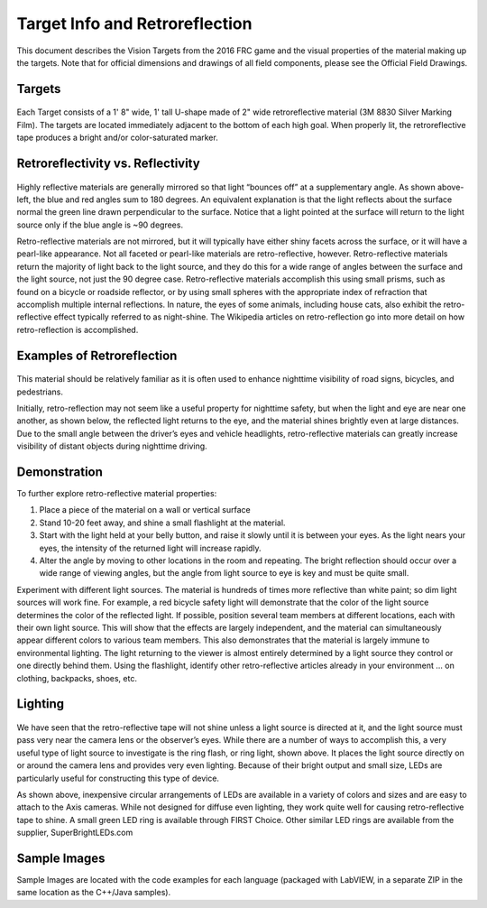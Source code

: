 Target Info and Retroreflection
===============================
This document describes the Vision Targets from the 2016 FRC game  and the visual properties of the material making up the
targets. Note that for official dimensions and drawings of all field components, please see the Official Field Drawings.

Targets
-------
.. figure:: images/target-info-and-retroreflection/targets.png

Each Target consists of a 1' 8" wide, 1' tall U-shape made of 2" wide retroreflective material (3M 8830 Silver Marking Film).
The targets are located immediately adjacent to the bottom of each high goal. When properly lit, the retroreflective tape
produces a bright and/or color-saturated marker.

Retroreflectivity vs. Reflectivity
----------------------------------
.. figure:: images/target-info-and-retroreflection/retroreflectivity-vs-reflectivity.png

Highly reflective materials are generally mirrored so that light “bounces off” at a supplementary angle. As shown above-left,
the blue and red angles sum to 180 degrees. An equivalent explanation is that the light reflects about the surface normal
the green line drawn perpendicular to the surface. Notice that a light pointed at the surface will return to the light source
only if the blue angle is ~90 degrees.

Retro-reflective materials are not mirrored, but it will typically have either shiny facets across the surface, or it will
have a pearl-like appearance. Not all faceted or pearl-like materials are retro-reflective, however. Retro-reflective
materials return the majority of light back to the light source, and they do this for a wide range of angles between the
surface and the light source, not just the 90 degree case. Retro-reflective materials accomplish this using small prisms,
such as found on a bicycle or roadside reflector, or by using small spheres with the appropriate index of refraction that
accomplish multiple internal reflections. In nature, the eyes of some animals, including house cats, also exhibit the
retro-reflective effect typically referred to as night-shine. The Wikipedia articles on retro-reflection go into more detail
on how retro-reflection is accomplished.

Examples of Retroreflection
---------------------------
.. figure:: images/target-info-and-retroreflection/examples-of-retroreflection.png

This material should be relatively familiar as it is often used to enhance nighttime visibility of road signs, bicycles,
and pedestrians.

Initially, retro-reflection may not seem like a useful property for nighttime safety, but when the light and eye are near
one another, as shown below, the reflected light returns to the eye, and the material shines brightly even at large
distances. Due to the small angle between the driver’s eyes and vehicle headlights, retro-reflective materials can greatly
increase visibility of distant objects during nighttime driving.

Demonstration
-------------
To further explore retro-reflective material properties:

1.  Place a piece of the material on a wall or vertical surface
2.  Stand 10-20 feet away, and shine a small flashlight at the material.
3.  Start with the light held at your belly button, and raise it slowly until it is between your eyes. As the light nears
    your eyes, the intensity of the returned light will increase rapidly.
4.  Alter the angle by moving to other locations in the room and repeating. The bright reflection should occur over a wide
    range of viewing angles, but the angle from light source to eye is key and must be quite small.

Experiment with different light sources. The material is hundreds of times more reflective than white paint; so dim light
sources will work fine. For example, a red bicycle safety light will demonstrate that the color of the light source
determines the color of the reflected light. If possible, position several team members at different locations, each with
their own light source. This will show that the effects are largely independent, and the material can simultaneously appear
different colors to various team members. This also demonstrates that the material is largely immune to environmental
lighting. The light returning to the viewer is almost entirely determined by a light source they control or one directly
behind them. Using the flashlight, identify other retro-reflective articles already in your environment … on clothing,
backpacks, shoes, etc.

Lighting
--------
.. figure:: images/target-info-and-retroreflection/lighting.jpg

We have seen that the retro-reflective tape will not shine unless a light source is directed at it, and the light source
must pass very near the camera lens or the observer’s eyes. While there are a number of ways to accomplish this, a very
useful type of light source to investigate is the ring flash, or ring light, shown above. It places the light source
directly on or around the camera lens and provides very even lighting.  Because of their bright output and small size,
LEDs are particularly useful for constructing this type of device.

As shown above, inexpensive circular arrangements of LEDs are available in a variety of colors and sizes and are easy
to attach to the Axis cameras. While not designed for diffuse even lighting, they work quite well for causing
retro-reflective tape to shine. A small green LED ring is available through FIRST Choice. Other similar LED rings
are available from the supplier, SuperBrightLEDs.com

Sample Images
-------------
Sample Images are located with the code examples for each language (packaged with LabVIEW, in a separate ZIP in the
same location as the C++/Java samples).
